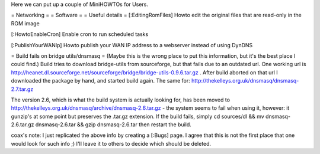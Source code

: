 Here we can put up a couple of MiniHOWTOs for Users.

= Networking =
= Software =
= Useful details =
[:EditingRomFiles] Howto edit the original files that are read-only in the ROM image

[:HowtoEnableCron] Enable cron to run scheduled tasks

[:PublishYourWANIp] Howto publish your WAN IP address to a webserver instead of using DynDNS

= Build fails on bridge utils/dnsmasq =
(Maybe this is the wrong place to put this information, but it's the best place I could
find.)
Build tries to download bridge-utils from sourceforge, but that fails due to an
outdated url. One working url is
http://heanet.dl.sourceforge.net/sourceforge/bridge/bridge-utils-0.9.6.tar.gz
. After build aborted on that url I downloaded the package by hand, and started build
again.
The same for:
http://thekelleys.org.uk/dnsmasq/dnsmasq-2.7.tar.gz

The version 2.6, which is what the build system is actually looking for, has been moved to http://thekelleys.org.uk/dnsmasq/archive/dnsmasq-2.6.tar.gz - the system seems to fail when using it, however: it gunzip's at some point but preserves the .tar.gz extension. If the build fails, simply cd sources/dl && mv dnsmasq-2.6.tar.gz dnsmasq-2.6.tar && gzip dnsmasq-2.6.tar then restart the build.

coax's note: I just replicated the above info by creating a [:Bugs] page. I agree that this is not the first place that one would look for such info ;) I'll leave it to others to decide which should be deleted.
